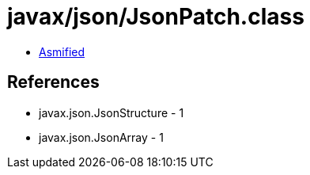 = javax/json/JsonPatch.class

 - link:JsonPatch-asmified.java[Asmified]

== References

 - javax.json.JsonStructure - 1
 - javax.json.JsonArray - 1
